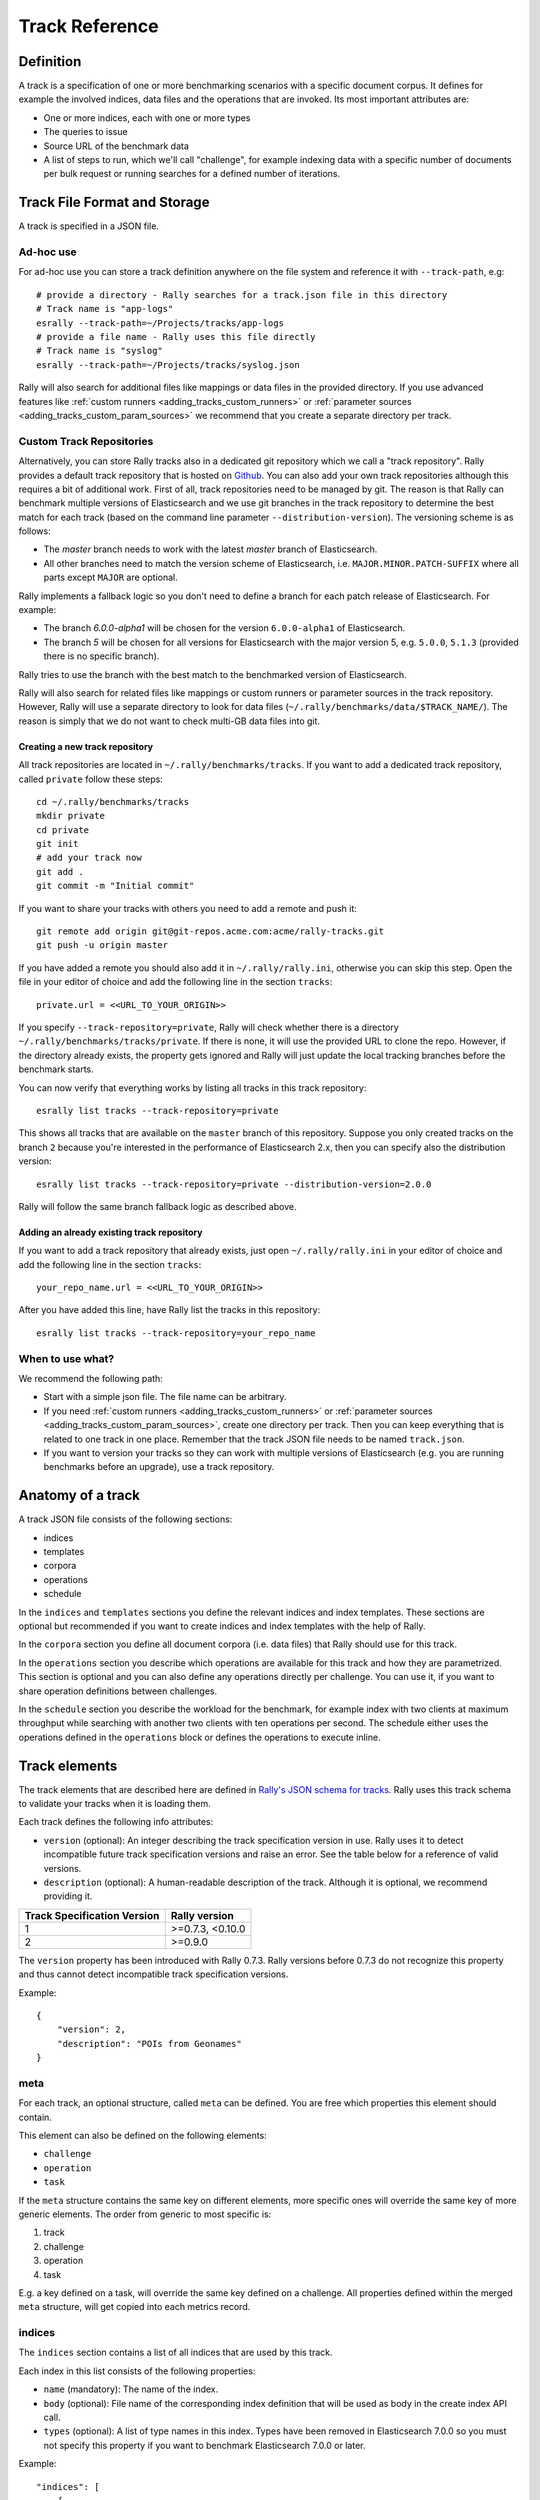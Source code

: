 Track Reference
---------------

Definition
==========

A track is a specification of one or more benchmarking scenarios with a specific document corpus. It defines for example the involved indices, data files and the operations that are invoked. Its most important attributes are:

* One or more indices, each with one or more types
* The queries to issue
* Source URL of the benchmark data
* A list of steps to run, which we'll call "challenge", for example indexing data with a specific number of documents per bulk request or running searches for a defined number of iterations.

Track File Format and Storage
=============================

A track is specified in a JSON file.

Ad-hoc use
..........

For ad-hoc use you can store a track definition anywhere on the file system and reference it with ``--track-path``, e.g::

   # provide a directory - Rally searches for a track.json file in this directory
   # Track name is "app-logs"
   esrally --track-path=~/Projects/tracks/app-logs
   # provide a file name - Rally uses this file directly
   # Track name is "syslog"
   esrally --track-path=~/Projects/tracks/syslog.json

Rally will also search for additional files like mappings or data files in the provided directory. If you use advanced features like :ref:`custom runners <adding_tracks_custom_runners>` or :ref:`parameter sources <adding_tracks_custom_param_sources>` we recommend that you create a separate directory per track.

Custom Track Repositories
.........................

Alternatively, you can store Rally tracks also in a dedicated git repository which we call a "track repository". Rally provides a default track repository that is hosted on `Github <https://github.com/elastic/rally-tracks>`_. You can also add your own track repositories although this requires a bit of additional work. First of all, track repositories need to be managed by git. The reason is that Rally can benchmark multiple versions of Elasticsearch and we use git branches in the track repository to determine the best match for each track (based on the command line parameter ``--distribution-version``). The versioning scheme is as follows:

* The `master` branch needs to work with the latest `master` branch of Elasticsearch.
* All other branches need to match the version scheme of Elasticsearch, i.e. ``MAJOR.MINOR.PATCH-SUFFIX`` where all parts except ``MAJOR`` are optional.

Rally implements a fallback logic so you don't need to define a branch for each patch release of Elasticsearch. For example:

* The branch `6.0.0-alpha1` will be chosen for the version ``6.0.0-alpha1`` of Elasticsearch.
* The branch `5` will be chosen for all versions for Elasticsearch with the major version 5, e.g. ``5.0.0``, ``5.1.3`` (provided there is no specific branch).

Rally tries to use the branch with the best match to the benchmarked version of Elasticsearch.

Rally will also search for related files like mappings or custom runners or parameter sources in the track repository. However, Rally will use a separate directory to look for data files (``~/.rally/benchmarks/data/$TRACK_NAME/``). The reason is simply that we do not want to check multi-GB data files into git.

Creating a new track repository
~~~~~~~~~~~~~~~~~~~~~~~~~~~~~~~

All track repositories are located in ``~/.rally/benchmarks/tracks``. If you want to add a dedicated track repository, called ``private`` follow these steps::

    cd ~/.rally/benchmarks/tracks
    mkdir private
    cd private
    git init
    # add your track now
    git add .
    git commit -m "Initial commit"


If you want to share your tracks with others you need to add a remote and push it::

    git remote add origin git@git-repos.acme.com:acme/rally-tracks.git
    git push -u origin master

If you have added a remote you should also add it in ``~/.rally/rally.ini``, otherwise you can skip this step. Open the file in your editor of choice and add the following line in the section ``tracks``::

    private.url = <<URL_TO_YOUR_ORIGIN>>

If you specify ``--track-repository=private``, Rally will check whether there is a directory ``~/.rally/benchmarks/tracks/private``. If there is none, it will use the provided URL to clone the repo. However, if the directory already exists, the property gets ignored and Rally will just update the local tracking branches before the benchmark starts.

You can now verify that everything works by listing all tracks in this track repository::

    esrally list tracks --track-repository=private

This shows all tracks that are available on the ``master`` branch of this repository. Suppose you only created tracks on the branch ``2`` because you're interested in the performance of Elasticsearch 2.x, then you can specify also the distribution version::

    esrally list tracks --track-repository=private --distribution-version=2.0.0


Rally will follow the same branch fallback logic as described above.

Adding an already existing track repository
~~~~~~~~~~~~~~~~~~~~~~~~~~~~~~~~~~~~~~~~~~~

If you want to add a track repository that already exists, just open ``~/.rally/rally.ini`` in your editor of choice and add the following line in the section ``tracks``::

    your_repo_name.url = <<URL_TO_YOUR_ORIGIN>>

After you have added this line, have Rally list the tracks in this repository::

    esrally list tracks --track-repository=your_repo_name

When to use what?
.................

We recommend the following path:

* Start with a simple json file. The file name can be arbitrary.
* If you need :ref:`custom runners <adding_tracks_custom_runners>` or :ref:`parameter sources <adding_tracks_custom_param_sources>`, create one directory per track. Then you can keep everything that is related to one track in one place. Remember that the track JSON file needs to be named ``track.json``.
* If you want to version your tracks so they can work with multiple versions of Elasticsearch (e.g. you are running benchmarks before an upgrade), use a track repository.

Anatomy of a track
==================

A track JSON file consists of the following sections:

* indices
* templates
* corpora
* operations
* schedule

In the ``indices`` and ``templates`` sections you define the relevant indices and index templates. These sections are optional but recommended if you want to create indices and index templates with the help of Rally.

In the ``corpora`` section you define all document corpora (i.e. data files) that Rally should use for this track.

In the ``operations`` section you describe which operations are available for this track and how they are parametrized. This section is optional and you can also define any operations directly per challenge. You can use it, if you want to share operation definitions between challenges.

In the ``schedule`` section you describe the workload for the benchmark, for example index with two clients at maximum throughput while searching with another two clients with ten operations per second. The schedule either uses the operations defined in the ``operations`` block or defines the operations to execute inline.

Track elements
==============

The track elements that are described here are defined in `Rally's JSON schema for tracks <https://github.com/elastic/rally/blob/master/esrally/resources/track-schema.json>`_. Rally uses this track schema to validate your tracks when it is loading them.

Each track defines the following info attributes:

* ``version`` (optional): An integer describing the track specification version in use. Rally uses it to detect incompatible future track specification versions and raise an error. See the table below for a reference of valid versions.
* ``description`` (optional): A human-readable description of the track. Although it is optional, we recommend providing it.

=========================== =================
Track Specification Version Rally version
=========================== =================
                          1  >=0.7.3, <0.10.0
                          2           >=0.9.0
=========================== =================

The ``version`` property has been introduced with Rally 0.7.3. Rally versions before 0.7.3 do not recognize this property and thus cannot detect incompatible track specification versions.

Example::

    {
        "version": 2,
        "description": "POIs from Geonames"
    }

meta
....

For each track, an optional structure, called ``meta`` can be defined. You are free which properties this element should contain.

This element can also be defined on the following elements:

* ``challenge``
* ``operation``
* ``task``

If the ``meta`` structure contains the same key on different elements, more specific ones will override the same key of more generic elements. The order from generic to most specific is:

1. track
2. challenge
3. operation
4. task

E.g. a key defined on a task, will override the same key defined on a challenge. All properties defined within the merged ``meta`` structure, will get copied into each metrics record.

indices
.......

The ``indices`` section contains a list of all indices that are used by this track.

Each index in this list consists of the following properties:

* ``name`` (mandatory): The name of the index.
* ``body`` (optional): File name of the corresponding index definition that will be used as body in the create index API call.
* ``types`` (optional): A list of type names in this index. Types have been removed in Elasticsearch 7.0.0 so you must not specify this property if you want to benchmark Elasticsearch 7.0.0 or later.

Example::

    "indices": [
        {
          "name": "geonames",
          "body": "geonames-index.json",
          "types": ["docs"]
        }
    ]

templates
.........

The ``templates`` section contains a list of all index templates that Rally should create.

* ``name`` (mandatory): Index template name
* ``index-pattern`` (mandatory): Index pattern that matches the index template. This must match the definition in the index template file.
* ``delete-matching-indices`` (optional, defaults to ``true``): Delete all indices that match the provided index pattern before start of the benchmark.
* ``template`` (mandatory): Index template file name

Example::

    "templates": [
        {
            "name": "my-default-index-template",
            "index-pattern": "my-index-*",
            "delete-matching-indices": true,
            "template": "default-template.json"
        }
    ]

corpora
.......

The ``corpora`` section contains all document corpora that are used by this track. Note that you can reuse document corpora across tracks; just copy & paste the respective corpora definitions. It consists of the following properties:

* ``name`` (mandatory): Name of this document corpus. As this name is also used by Rally in directory names, it is recommended to only use lower-case names without whitespaces for maximum compatibility across file systems.
* ``documents`` (mandatory): A list of documents files.

Each entry in the ``documents`` list consists of the following properties:

* ``base-url`` (optional): A http(s) or S3 URL that points to the root path where Rally can obtain the corresponding source file. Rally can also download data from private S3 buckets if access is properly `configured <https://boto3.amazonaws.com/v1/documentation/api/latest/guide/quickstart.html#configuration>`_.
* ``source-format`` (optional, default: ``bulk``): Defines in which format Rally should interpret the data file specified by ``source-file``. Currently, only ``bulk`` is supported.
* ``source-file`` (mandatory): File name of the corresponding documents. For local use, this file can be a ``.json`` file. If you provide a ``base-url`` we recommend that you provide a compressed file here. The following extensions are supported: ``.zip``, ``.bz2``, ``.gz``, ``.tar``, ``.tar.gz``, ``.tgz`` or ``.tar.bz2``. It must contain exactly one JSON file with the same name. The preferred file extension for our official tracks is ``.bz2``.
* ``includes-action-and-meta-data`` (optional, defaults to ``false``): Defines whether the documents file contains already an action and meta-data line (``true``) or only documents (``false``).
* ``document-count`` (mandatory): Number of documents in the source file. This number is used by Rally to determine which client indexes which part of the document corpus (each of the N clients gets one N-th of the document corpus). If you are using parent-child, specify the number of parent documents.
* ``compressed-bytes`` (optional but recommended): The size in bytes of the compressed source file. This number is used to show users how much data will be downloaded by Rally and also to check whether the download is complete.
* ``uncompressed-bytes`` (optional but recommended): The size in bytes of the source file after decompression. This number is used by Rally to show users how much disk space the decompressed file will need and to check that the whole file could be decompressed successfully.
* ``target-index``: Defines the name of the index which should be targeted for bulk operations. Rally will automatically derive this value if you have defined exactly one index in the ``indices`` section. Ignored if ``includes-action-and-meta-data`` is ``true``.
* ``target-type`` (optional): Defines the name of the document type which should be targeted for bulk operations. Rally will automatically derive this value if you have defined exactly one index in the ``indices`` section and this index has exactly one type. Ignored if ``includes-action-and-meta-data`` is ``true``. Types have been removed in Elasticsearch 7.0.0 so you must not specify this property if you want to benchmark Elasticsearch 7.0.0 or later.

To avoid repetition, you can specify default values on document corpus level for the following properties:

* ``base-url``
* ``source-format``
* ``includes-action-and-meta-data``
* ``target-index``
* ``target-type``

Examples

Here we define a single document corpus with one set of documents::

      "corpora": [
        {
          "name": "geonames",
          "documents": [
            {
              "base-url": "http://benchmarks.elasticsearch.org.s3.amazonaws.com/corpora/geonames",
              "source-file": "documents.json.bz2",
              "document-count": 11396505,
              "compressed-bytes": 264698741,
              "uncompressed-bytes": 3547614383,
              "target-index": "geonames",
              "target-type": "docs"
            }
          ]
        }
      ]

We can also define default values on document corpus level but override some of them (``base-url`` for the last entry)::

      "corpora": [
        {
          "name": "http_logs",
          "base-url": "http://benchmarks.elasticsearch.org.s3.amazonaws.com/corpora/http_logs",
          "target-type": "docs",
          "documents": [
            {
              "source-file": "documents-181998.json.bz2",
              "document-count": 2708746,
              "target-index": "logs-181998"
            },
            {
              "source-file": "documents-191998.json.bz2",
              "document-count": 9697882,
              "target-index": "logs-191998"
            },
            {
              "base-url": "http://example.org/corpora/http_logs",
              "source-file": "documents-201998.json.bz2",
              "document-count": 13053463,
              "target-index": "logs-201998"
            }
          ]
        }
      ]


challenge
.........

If your track defines only one benchmarking scenario specify the ``schedule`` on top-level. Use the ``challenge`` element if you want to specify additional properties like a name or a description. You can think of a challenge as a benchmarking scenario. If you have multiple challenges, you can define an array of ``challenges``.

This section contains one or more challenges which describe the benchmark scenarios for this data set. A challenge can reference all operations that are defined in the ``operations`` section.

Each challenge consists of the following properties:

* ``name`` (mandatory): A descriptive name of the challenge. Should not contain spaces in order to simplify handling on the command line for users.
* ``description`` (optional): A human readable description of the challenge.
* ``default`` (optional): If true, Rally selects this challenge by default if the user did not specify a challenge on the command line. If your track only defines one challenge, it is implicitly selected as default, otherwise you need to define ``"default": true`` on exactly one challenge.
* ``schedule`` (mandatory): Defines the workload. It is described in more detail below.

.. note::

    You should strive to minimize the number of challenges. If you just want to run a subset of the tasks in a challenge, use :ref:`task filtering <clr_include_tasks>`.

schedule
........

The ``schedule`` element contains a list of tasks that are executed by Rally, i.e. it describes the workload. Each task consists of the following properties:

* ``name`` (optional): This property defines an explicit name for the given task. By default the operation's name is implicitly used as the task name but if the same operation is run multiple times, a unique task name must be specified using this property.
* ``operation`` (mandatory): This property refers either to the name of an operation that has been defined in the ``operations`` section or directly defines an operation inline.
* ``clients`` (optional, defaults to 1): The number of clients that should execute a task concurrently.
* ``warmup-iterations`` (optional, defaults to 0): Number of iterations that each client should execute to warmup the benchmark candidate. Warmup iterations will not show up in the measurement results.
* ``iterations`` (optional, defaults to 1): Number of measurement iterations that each client executes. The command line report will automatically adjust the percentile numbers based on this number (i.e. if you just run 5 iterations you will not get a 99.9th percentile because we need at least 1000 iterations to determine this value precisely).
* ``warmup-time-period`` (optional, defaults to 0): A time period in seconds that Rally considers for warmup of the benchmark candidate. All response data captured during warmup will not show up in the measurement results.
* ``time-period`` (optional): A time period in seconds that Rally considers for measurement. Note that for bulk indexing you should usually not define this time period. Rally will just bulk index all documents and consider every sample after the warmup time period as measurement sample.
* ``schedule`` (optional, defaults to ``deterministic``): Defines the schedule for this task, i.e. it defines at which point in time during the benchmark an operation should be executed. For example, if you specify a ``deterministic`` schedule and a target-interval of 5 (seconds), Rally will attempt to execute the corresponding operation at second 0, 5, 10, 15 ... . Out of the box, Rally supports ``deterministic`` and ``poisson`` but you can define your own :doc:`custom schedules </adding_tracks>`.
* ``target-throughput`` (optional): Defines the benchmark mode. If it is not defined, Rally assumes this is a throughput benchmark and will run the task as fast as it can. This is mostly needed for batch-style operations where it is more important to achieve the best throughput instead of an acceptable latency. If it is defined, it specifies the number of requests per second over all clients. E.g. if you specify ``target-throughput: 1000`` with 8 clients, it means that each client will issue 125 (= 1000 / 8) requests per second. In total, all clients will issue 1000 requests each second. If Rally reports less than the specified throughput then Elasticsearch simply cannot reach it.
* ``target-interval`` (optional): This is just ``1 / target-throughput`` (in seconds) and may be more convenient for cases where the throughput is less than one operation per second. Define either ``target-throughput`` or ``target-interval`` but not both (otherwise Rally will raise an error).

Defining operations
~~~~~~~~~~~~~~~~~~~

In the following snippet we define two operations ``force-merge`` and a ``match-all`` query separately in an operations block::

    {
      "operations": [
        {
          "name": "force-merge",
          "operation-type": "force-merge"
        },
        {
          "name": "match-all-query",
          "operation-type": "search",
          "body": {
            "query": {
              "match_all": {}
            }
          }
        }
      ],
      "schedule": [
        {
          "operation": "force-merge",
          "clients": 1
        },
        {
          "operation": "match-all-query",
          "clients": 4,
          "warmup-iterations": 1000,
          "iterations": 1000,
          "target-throughput": 100
        }
      ]
    }

If we do not want to reuse these operations, we can also define them inline. Note that the ``operations`` section is gone::

    {
      "schedule": [
        {
          "operation": {
            "name": "force-merge",
            "operation-type": "force-merge"
          },
          "clients": 1
        },
        {
          "operation": {
            "name": "match-all-query",
            "operation-type": "search",
            "body": {
              "query": {
                "match_all": {}
              }
            }
          },
          "clients": 4,
          "warmup-iterations": 1000,
          "iterations": 1000,
          "target-throughput": 100
        }
      ]
    }

Contrary to the ``query``, the ``force-merge`` operation does not take any parameters, so Rally allows us to just specify the ``operation-type`` for this operation. It's name will be the same as the operation's type::

    {
      "schedule": [
        {
          "operation": "force-merge",
          "clients": 1
        },
        {
          "operation": {
            "name": "match-all-query",
            "operation-type": "search",
            "body": {
              "query": {
                "match_all": {}
              }
            }
          },
          "clients": 4,
          "warmup-iterations": 1000,
          "iterations": 1000,
          "target-throughput": 100
        }
      ]
    }

Choosing a schedule
~~~~~~~~~~~~~~~~~~~

Rally allows you to choose between the following schedules to simulate traffic:

* `deterministically distributed <https://en.wikipedia.org/wiki/Degenerate_distribution>`_
* `Poisson distributed <https://en.wikipedia.org/wiki/Poisson_distribution>`_

The diagram below shows how different schedules in Rally behave during the first ten seconds of a benchmark. Each schedule is configured for a (mean) target throughput of one operation per second.

.. image:: schedulers_10s.png
   :alt: Comparison of Scheduling Strategies in Rally

If you want as much reproducibility as possible you can choose the `deterministic` schedule. A Poisson distribution models random independent arrivals of clients which on average match the expected arrival rate which makes it suitable for modelling the behaviour of multiple clients that decide independently when to issue a request. For this reason, Poisson processes play an important role in `queueing theory <https://en.wikipedia.org/wiki/Queueing_theory>`_.

If you have more complex needs on how to model traffic, you can also implement a :doc:`custom schedule </adding_tracks>`.

Time-based vs. iteration-based
~~~~~~~~~~~~~~~~~~~~~~~~~~~~~~

You should usually use time periods for batch style operations and iterations for the rest. However, you can also choose to run a query for a certain time period.

All tasks in the ``schedule`` list are executed sequentially in the order in which they have been defined. However, it is also possible to execute multiple tasks concurrently, by wrapping them in a ``parallel`` element. The ``parallel`` element defines of the following properties:

* ``clients`` (optional): The number of clients that should execute the provided tasks. If you specify this property, Rally will only use as many clients as you have defined on the ``parallel`` element (see examples)!
* ``warmup-time-period`` (optional, defaults to 0): Allows to define a default value for all tasks of the ``parallel`` element.
* ``time-period`` (optional, no default value if not specified): Allows to define a default value for all tasks of the ``parallel`` element.
* ``warmup-iterations`` (optional, defaults to 0): Allows to define a default value for all tasks of the ``parallel`` element.
* ``iterations`` (optional, defaults to 1): Allows to define a default value for all tasks of the ``parallel`` element.
* ``completed-by`` (optional): Allows to define the name of one task in the ``tasks`` list. As soon as this task has completed, the whole ``parallel`` task structure is considered completed. If this property is not explicitly defined, the ``parallel`` task structure is considered completed as soon as all its subtasks have completed. A task is completed if and only if all associated clients have completed execution.
* ``tasks`` (mandatory): Defines a list of tasks that should be executed concurrently. Each task in the list can define the following properties that have been defined above: ``clients``, ``warmup-time-period``, ``time-period``, ``warmup-iterations`` and ``iterations``.

.. note::

    ``parallel`` elements cannot be nested.

.. warning::

    Specify the number of clients on each task separately. If you specify this number on the ``parallel`` element instead, Rally will only use that many clients in total and you will only want to use this behavior in very rare cases (see examples)!

.. _track_operations:

operations
..........

The ``operations`` section contains a list of all operations that are available when specifying a schedule. Operations define the static properties of a request against Elasticsearch whereas the ``schedule`` element defines the dynamic properties (such as the target throughput).

Each operation consists of the following properties:

* ``name`` (mandatory): The name of this operation. You can choose this name freely. It is only needed to reference the operation when defining schedules.
* ``operation-type`` (mandatory): Type of this operation. See below for the operation types that are supported out of the box in Rally. You can also add arbitrary operations by defining :doc:`custom runners </adding_tracks>`.
* ``include-in-reporting`` (optional, defaults to ``true`` for normal operations and to ``false`` for ***REMOVED***istrative operations): Whether or not this operation should be included in the command line report. For example you might want Rally to create an index for you but you are not interested in detailed metrics about it. Note that Rally will still record all metrics in the metrics store.

Some of the operations below are also retryable (marked accordingly below). Retryable operations expose the following properties:

* ``retries`` (optional, defaults to 0): The number of times the operation is retried.
* ``retry-until-success`` (optional, defaults to ``false``): Retries until the operation returns a success. This will also forcibly set ``retry-on-error`` to ``true``.
* ``retry-wait-period`` (optional, defaults to 0.5): The time in seconds to wait between retry attempts.
* ``retry-on-timeout`` (optional, defaults to ``true``): Whether to retry on connection timeout.
* ``retry-on-error`` (optional, defaults to ``false``): Whether to retry on errors (e.g. when an index could not be deleted).

Depending on the operation type a couple of further parameters can be specified.

bulk
~~~~

With the operation type ``bulk`` you can execute `bulk requests <http://www.elastic.co/guide/en/elasticsearch/reference/current/docs-bulk.html>`_. It supports the following properties:

* ``bulk-size`` (mandatory): Defines the bulk size in number of documents.
* ``ingest-percentage`` (optional, defaults to 100): A number between (0, 100] that defines how much of the document corpus will be bulk-indexed.
* ``corpora`` (optional): A list of document corpus names that should be targeted by this bulk-index operation. Only needed if the ``corpora`` section contains more than one document corpus and you don't want to index all of them with this operation.
* ``indices`` (optional): A list of index names that defines which indices should be used by this bulk-index operation. Rally will then only select the documents files that have a matching ``target-index`` specified.
* ``batch-size`` (optional): Defines how many documents Rally will read at once. This is an expert setting and only meant to avoid accidental bottlenecks for very small bulk sizes (e.g. if you want to benchmark with a bulk-size of 1, you should set ``batch-size`` higher).
* ``pipeline`` (optional): Defines the name of an (existing) ingest pipeline that should be used (only supported from Elasticsearch 5.0).
* ``conflicts`` (optional): Type of index conflicts to simulate. If not specified, no conflicts will be simulated (also read below on how to use external index ids with no conflicts). Valid values are: 'sequential' (A document id is replaced with a document id with a sequentially increasing id), 'random' (A document id is replaced with a document id with a random other id).
* ``conflict-probability`` (optional, defaults to 25 percent): A number between [0, 100] that defines how many of the documents will get replaced. Combining ``conflicts=sequential`` and ``conflict-probability=0`` makes Rally generate index ids by itself, instead of relying on Elasticsearch's `automatic id generation <https://www.elastic.co/guide/en/elasticsearch/reference/current/docs-index_.html#_automatic_id_generation>`_.
* ``on-conflict`` (optional, defaults to ``index``): Determines whether Rally should use the action ``index`` or ``update`` on id conflicts.
* ``recency`` (optional, defaults to 0): A number between [0,1] indicating whether to bias conflicting ids towards more recent ids (``recency`` towards 1) or whether to consider all ids for id conflicts (``recency`` towards 0). See the diagram below for details.
* ``detailed-results`` (optional, defaults to ``false``): Records more detailed meta-data for bulk requests. As it analyzes the corresponding bulk response in more detail, this might incur additional overhead which can skew measurement results.

The image below shows how Rally behaves with a ``recency`` set to 0.5. Internally, Rally uses the blue function for its calculations but to understand the behavior we will focus on red function (which is just the inverse). Suppose we have already generated ids from 1 to 100 and we are about to simulate an id conflict. Rally will randomly choose a value on the y-axis, e.g. 0.8 which is mapped to 0.1 on the x-axis. This means that in 80% of all cases, Rally will choose an id within the most recent 10%, i.e. between 90 and 100. With 20% probability the id will be between 1 and 89. The closer ``recency`` gets to zero, the "flatter" the red curve gets and the more likely Rally will choose less recent ids.

.. image:: recency.png
    :alt: Recency Function

You can also `explore the recency calculation interactively <https://www.desmos.com/calculator/zlzieypanv>`_.

Example::

    {
      "name": "index-append",
      "operation-type": "bulk",
      "bulk-size": 5000
    }


Throughput will be reported as number of indexed documents per second.

force-merge
~~~~~~~~~~~

With the operation type ``force-merge`` you can call the `force merge API <http://www.elastic.co/guide/en/elasticsearch/reference/current/indices-forcemerge.html>`_. On older versions of Elasticsearch (prior to 2.1), Rally will use the ``optimize API`` instead. It supports the following parameters:

* ``index`` (optional, defaults to the indices defined in the ``indices`` section or ``_all`` if no indices are defined there): The name of the index that should be force-merged.
* ``max-num-segments`` (optional)  The number of segments the index should be merged into. Defaults to simply checking if a merge needs to execute, and if so, executes it.

This is an ***REMOVED***istrative operation. Metrics are not reported by default. If reporting is forced by setting ``include-in-reporting`` to ``true``, then throughput is reported as the number of completed force-merge operations per second.

index-stats
~~~~~~~~~~~

With the operation type ``index-stats`` you can call the `indices stats API <http://www.elastic.co/guide/en/elasticsearch/reference/current/indices-stats.html>`_. It supports the following properties:

* ``index`` (optional, defaults to `_all`): An `index pattern <https://www.elastic.co/guide/en/elasticsearch/reference/current/multi-index.html>`_ that defines which indices should be targeted by this operation.
* ``condition`` (optional, defaults to no condition): A structured object with the properties ``path`` and ``expected-value``. If the actual value returned by indices stats API is equal to the expected value at the provided path, this operation will return successfully. See below for an example how this can be used.

In the following example the ``index-stats`` operation will wait until all segments have been merged::

    {
        "operation-type": "index-stats",
        "index": "_all",
        "condition": {
            "path": "_all.total.merges.current",
            "expected-value": 0
        },
        "retry-until-success": true
    }

Throughput will be reported as number of completed `index-stats` operations per second.

This operation is :ref:`retryable <track_operations>`.

node-stats
~~~~~~~~~~

With the operation type ``nodes-stats`` you can execute `nodes stats API <http://www.elastic.co/guide/en/elasticsearch/reference/current/cluster-nodes-stats.html>`_. It does not support any parameters.

Throughput will be reported as number of completed `node-stats` operations per second.

search
~~~~~~

With the operation type ``search`` you can execute `request body searches <http://www.elastic.co/guide/en/elasticsearch/reference/current/search-search.html>`_. It supports the following properties:

* ``index`` (optional): An `index pattern <https://www.elastic.co/guide/en/elasticsearch/reference/current/multi-index.html>`_ that defines which indices should be targeted by this query. Only needed if the ``index`` section contains more than one index. Otherwise, Rally will automatically derive the index to use. If you have defined multiple indices and want to query all of them, just specify ``"index": "_all"``.
* ``type`` (optional): Defines the type within the specified index for this query. By default, no ``type`` will be used and the query will be performed across all types in the provided index. Also, types have been removed in Elasticsearch 7.0.0 so you must not specify this property if you want to benchmark Elasticsearch 7.0.0 or later.
* ``cache`` (optional): Whether to use the query request cache. By default, Rally will define no value thus the default depends on the benchmark candidate settings and Elasticsearch version.
* ``request-params`` (optional): A structure containing arbitrary request parameters. The supported parameters names are documented in the `Search URI Request docs <https://www.elastic.co/guide/en/elasticsearch/reference/current/search-uri-request.html#_parameters_3>`_.

    .. note::
        1. Parameters that are implicitly set by Rally (e.g. `body` or `request_cache`) are not supported (i.e. you should not try to set them and if so expect unspecified behavior).
        2. Rally will not attempt to serialize the parameters and pass them as is. Always use "true" / "false" strings for boolean parameters (see example below).

* ``body`` (mandatory): The query body.
* ``response-compression-enabled`` (optional, defaults to ``true``): Allows to disable HTTP compression of responses. As these responses are sometimes large and decompression may be a bottleneck on the client, it is possible to turn off response compression.
* ``detailed-results`` (optional, defaults to ``false``): Records more detailed meta-data about queries. As it analyzes the corresponding response in more detail, this might incur additional overhead which can skew measurement results. This flag is ineffective for scroll queries.
* ``pages`` (optional): Number of pages to retrieve. If this parameter is present, a scroll query will be executed. If you want to retrieve all result pages, use the value "all".
* ``results-per-page`` (optional):  Number of documents to retrieve per page for scroll queries.

If ``detailed-results`` is set to ``true``, the following meta-data properties will be determined and stored:

* ``hits``
* ``hits_relation``
* ``timed_out``
* ``took``

Example::

    {
      "name": "default",
      "operation-type": "search",
      "body": {
        "query": {
          "match_all": {}
        }
      },
      "request-params": {
        "_source_include": "some_field",
        "analyze_wildcard": "false"
      }
    }

For scroll queries, throughput will be reported as number of retrieved scroll pages per second. The unit is ops/s, where one op(eration) is one page that has been retrieved. The rationale is that each HTTP request corresponds to one operation and we need to issue one HTTP request per result page. Note that if you use a dedicated Elasticsearch metrics store, you can also use other request-level meta-data such as the number of hits for your own analyses.

For other queries, throughput will be reported as number of search requests per second, also measured as ops/s.

.. _put_pipeline:

put-pipeline
~~~~~~~~~~~~

With the operation-type ``put-pipeline`` you can execute the `put pipeline API <https://www.elastic.co/guide/en/elasticsearch/reference/current/put-pipeline-api.html>`_. Note that this API is only available from Elasticsearch 5.0 onwards. It supports the following properties:

* `id` (mandatory): Pipeline id
* `body` (mandatory): Pipeline definition

In this example we setup a pipeline that adds location information to a ingested document as well as a pipeline failure block to change the index in which the document was supposed to be written. Note that we need to use the ``raw`` and ``endraw`` blocks to ensure that Rally does not attempt to resolve the Mustache template. See :ref:`template language <template_language>` for more information.

Example::

    {
      "name": "define-ip-geocoder",
      "operation-type": "put-pipeline",
      "id": "ip-geocoder",
      "body": {
        "description": "Extracts location information from the client IP.",
        "processors": [
          {
            "geoip": {
              "field": "clientip",
              "properties": [
                "city_name",
                "country_iso_code",
                "country_name",
                "location"
              ]
            }
          }
        ],
        "on_failure": [
          {
            "set": {
              "field": "_index",
              {% raw %}
              "value": "failed-{{ _index }}"
              {% endraw %}
            }
          }
        ]
      }
    }

Please see `the pipeline documentation <https://www.elastic.co/guide/en/elasticsearch/reference/current/handling-failure-in-pipelines.html>`_ for details on handling failures in pipelines.

This example requires that the ``ingest-geoip`` Elasticsearch plugin is installed.

This is an ***REMOVED***istrative operation. Metrics are not reported by default. Reporting can be forced by setting ``include-in-reporting`` to ``true``.

This operation is :ref:`retryable <track_operations>`.

put-settings
~~~~~~~~~~~~

With the operation-type ``put-settings`` you can execute the `cluster update settings API <http://www.elastic.co/guide/en/elasticsearch/reference/current/cluster-update-settings.html>`_. It supports the following properties:

* `body` (mandatory): The cluster settings to apply.

Example::

    {
      "name": "increase-watermarks",
      "operation-type": "put-settings",
      "body": {
        "transient" : {
            "cluster.routing.allocation.disk.watermark.low" : "95%",
            "cluster.routing.allocation.disk.watermark.high" : "97%",
            "cluster.routing.allocation.disk.watermark.flood_stage" : "99%"
        }
      }
    }

This is an ***REMOVED***istrative operation. Metrics are not reported by default. Reporting can be forced by setting ``include-in-reporting`` to ``true``.

This operation is :ref:`retryable <track_operations>`.

cluster-health
~~~~~~~~~~~~~~

With the operation ``cluster-health`` you can execute the `cluster health API <https://www.elastic.co/guide/en/elasticsearch/reference/current/cluster-health.html>`_. It supports the following properties:

* ``request-params`` (optional): A structure containing any request parameters that are allowed by the cluster health API. Rally will not attempt to serialize the parameters and pass them as is. Always use "true" / "false" strings for boolean parameters (see example below).
* ``index`` (optional): The name of the index that should be used to check.

The ``cluster-health`` operation will check whether the expected cluster health and will report a failure if this is not the case. Use ``--on-error`` on the command line to control Rally's behavior in case of such failures.

Example::

    {
      "name": "check-cluster-green",
      "operation-type": "cluster-health",
      "index": "logs-*",
      "request-params": {
        "wait_for_status": "green",
        "wait_for_no_relocating_shards": "true"
      }
    }

This is an ***REMOVED***istrative operation. Metrics are not reported by default. Reporting can be forced by setting ``include-in-reporting`` to ``true``.

This operation is :ref:`retryable <track_operations>`.

refresh
~~~~~~~

With the operation ``refresh`` you can execute the `refresh API <https://www.elastic.co/guide/en/elasticsearch/reference/current/indices-refresh.html>`_. It supports the following properties:

* ``index`` (optional, defaults to ``_all``): The name of the index that should be refreshed.

This is an ***REMOVED***istrative operation. Metrics are not reported by default. Reporting can be forced by setting ``include-in-reporting`` to ``true``.

This operation is :ref:`retryable <track_operations>`.

create-index
~~~~~~~~~~~~

With the operation ``create-index`` you can execute the `create index API <https://www.elastic.co/guide/en/elasticsearch/reference/current/indices-create-index.html>`_. It supports two modes: it creates either all indices that are specified in the track's ``indices`` section or it creates one specific index defined by this operation.

If you want it to create all indices that have been declared in the ``indices`` section you can specify the following properties:

* ``settings`` (optional): Allows to specify additional index settings that will be merged with the index settings specified in the body of the index in the ``indices`` section.
* ``request-params`` (optional): A structure containing any request parameters that are allowed by the create index API. Rally will not attempt to serialize the parameters and pass them as is. Always use "true" / "false" strings for boolean parameters (see example below).

If you want it to create one specific index instead, you can specify the following properties:

* ``index`` (mandatory): One or more names of the indices that should be created. If only one index should be created, you can use a string otherwise this needs to be a list of strings.
* ``body`` (optional): The body for the create index API call.
* ``request-params`` (optional): A structure containing any request parameters that are allowed by the create index API. Rally will not attempt to serialize the parameters and pass them as is. Always use "true" / "false" strings for boolean parameters (see example below).

**Examples**

The following snippet will create all indices that have been defined in the ``indices`` section. It will reuse all settings defined but override the number of shards::

    {
      "name": "create-all-indices",
      "operation-type": "create-index",
      "settings": {
        "index.number_of_shards": 1
      },
      "request-params": {
        "wait_for_active_shards": "true"
      }
    }

With the following snippet we will create a new index that is not defined in the ``indices`` section. Note that we specify the index settings directly in the body::

    {
      "name": "create-an-index",
      "operation-type": "create-index",
      "index": "people",
      "body": {
        "settings": {
          "index.number_of_shards": 0
        },
        "mappings": {
          "docs": {
            "properties": {
              "name": {
                "type": "text"
              }
            }
          }
        }
      }
    }

.. note::
   Types have been removed in Elasticsearch 7.0.0. If you want to benchmark Elasticsearch 7.0.0 or later you need to remove the mapping type above.

This is an ***REMOVED***istrative operation. Metrics are not reported by default. Reporting can be forced by setting ``include-in-reporting`` to ``true``.

This operation is :ref:`retryable <track_operations>`.

delete-index
~~~~~~~~~~~~

With the operation ``delete-index`` you can execute the `delete index API <https://www.elastic.co/guide/en/elasticsearch/reference/current/indices-delete-index.html>`_. It supports two modes: it deletes either all indices that are specified in the track's ``indices`` section or it deletes one specific index (pattern) defined by this operation.

If you want it to delete all indices that have been declared in the ``indices`` section, you can specify the following properties:

* ``only-if-exists`` (optional, defaults to ``true``): Defines whether an index should only be deleted if it exists.
* ``request-params`` (optional): A structure containing any request parameters that are allowed by the delete index API. Rally will not attempt to serialize the parameters and pass them as is. Always use "true" / "false" strings for boolean parameters (see example below).

If you want it to delete one specific index (pattern) instead, you can specify the following properties:

* ``index`` (mandatory): One or more names of the indices that should be deleted. If only one index should be deleted, you can use a string otherwise this needs to be a list of strings.
* ``only-if-exists`` (optional, defaults to ``true``): Defines whether an index should only be deleted if it exists.
* ``request-params`` (optional): A structure containing any request parameters that are allowed by the delete index API. Rally will not attempt to serialize the parameters and pass them as is. Always use "true" / "false" strings for boolean parameters (see example below).

**Examples**

With the following snippet we will delete all indices that are declared in the ``indices`` section but only if they existed previously (implicit default)::

    {
      "name": "delete-all-indices",
      "operation-type": "delete-index"
    }

With the following snippet we will delete all ``logs-*`` indices::

    {
      "name": "delete-logs",
      "operation-type": "delete-index",
      "index": "logs-*",
      "only-if-exists": false,
      "request-params": {
        "expand_wildcards": "all",
        "allow_no_indices": "true",
        "ignore_unavailable": "true"
      }
    }

This is an ***REMOVED***istrative operation. Metrics are not reported by default. Reporting can be forced by setting ``include-in-reporting`` to ``true``.

This operation is :ref:`retryable <track_operations>`.

create-index-template
~~~~~~~~~~~~~~~~~~~~~

With the operation ``create-index-template`` you can execute the `create index template API <https://www.elastic.co/guide/en/elasticsearch/reference/current/indices-templates.html>`_. It supports two modes: it creates either all index templates that are specified in the track's ``templates`` section or it creates one specific index template defined by this operation.

If you want it to create index templates that have been declared in the ``templates`` section you can specify the following properties:

* ``template`` (optional): If you specify a template name, only the template with this name will be created.
* ``settings`` (optional): Allows to specify additional settings that will be merged with the settings specified in the body of the index template in the ``templates`` section.
* ``request-params`` (optional): A structure containing any request parameters that are allowed by the create index template API. Rally will not attempt to serialize the parameters and pass them as is. Always use "true" / "false" strings for boolean parameters (see example below).

If you want it to create one specific index instead, you can specify the following properties:

* ``template`` (mandatory): The name of the index template that should be created.
* ``body`` (mandatory): The body for the create index template API call.
* ``request-params`` (optional): A structure containing any request parameters that are allowed by the create index template API. Rally will not attempt to serialize the parameters and pass them as is. Always use "true" / "false" strings for boolean parameters (see example below).

**Examples**

The following snippet will create all index templates that have been defined in the ``templates`` section::

    {
      "name": "create-all-templates",
      "operation-type": "create-index-template",
      "request-params": {
        "create": "true"
      }
    }

With the following snippet we will create a new index template that is not defined in the ``templates`` section. Note that we specify the index template settings directly in the body::

    {
      "name": "create-a-template",
      "operation-type": "create-index-template",
      "template": "defaults",
      "body": {
        "index_patterns": ["*"],
        "settings": {
          "number_of_shards": 3
        },
        "mappings": {
          "docs": {
            "_source": {
              "enabled": false
            }
          }
        }
      }
    }

.. note::
   Types have been removed in Elasticsearch 7.0.0. If you want to benchmark Elasticsearch 7.0.0 or later you need to remove the mapping type above.

This is an ***REMOVED***istrative operation. Metrics are not reported by default. Reporting can be forced by setting ``include-in-reporting`` to ``true``.

This operation is :ref:`retryable <track_operations>`.

delete-index-template
~~~~~~~~~~~~~~~~~~~~~

With the operation ``delete-index-template`` you can execute the `delete index template API <https://www.elastic.co/guide/en/elasticsearch/reference/current/indices-delete-index.html>`_. It supports two modes: it deletes either all index templates that are specified in the track's ``templates`` section or it deletes one specific index template defined by this operation.

If you want it to delete all index templates that have been declared in the ``templates`` section, you can specify the following properties:

* ``only-if-exists`` (optional, defaults to ``true``): Defines whether an index template should only be deleted if it exists.
* ``request-params`` (optional): A structure containing any request parameters that are allowed by the delete index template API. Rally will not attempt to serialize the parameters and pass them as is. Always use "true" / "false" strings for boolean parameters.

If you want it to delete one specific index template instead, you can specify the following properties:

* ``template`` (mandatory): The name of the index that should be deleted.
* ``only-if-exists`` (optional, defaults to ``true``): Defines whether the index template should only be deleted if it exists.
* ``delete-matching-indices`` (optional, defaults to ``false``): Whether to delete indices that match the index template's index pattern.
* ``index-pattern`` (mandatory iff ``delete-matching-indices`` is ``true``): Specifies the index pattern to delete.
* ``request-params`` (optional): A structure containing any request parameters that are allowed by the delete index template API. Rally will not attempt to serialize the parameters and pass them as is. Always use "true" / "false" strings for boolean parameters.

**Examples**

With the following snippet we will delete all index templates that are declared in the ``templates`` section but only if they existed previously (implicit default)::

    {
      "name": "delete-all-index-templates",
      "operation-type": "delete-index-template"
    }

With the following snippet we will delete the `default`` index template::

    {
      "name": "delete-default-template",
      "operation-type": "delete-index-template",
      "template": "default",
      "only-if-exists": false,
      "delete-matching-indices": true,
      "index-pattern": "*"
    }

.. note::
    If ``delete-matching-indices`` is set to ``true``, indices with the provided ``index-pattern`` are deleted regardless whether the index template has previously existed.

This is an ***REMOVED***istrative operation. Metrics are not reported by default. Reporting can be forced by setting ``include-in-reporting`` to ``true``.

This operation is :ref:`retryable <track_operations>`.

shrink-index
~~~~~~~~~~~~

With the operation ``shrink-index`` you can execute the `shrink index API <https://www.elastic.co/guide/en/elasticsearch/reference/current/indices-shrink-index.html>`_. Note that this does not correspond directly to the shrink index API call in Elasticsearch but it is a high-level operation that executes all the necessary low-level operations under the hood to shrink an index. It supports the following parameters:

* ``source-index`` (mandatory): The name of the index that should be shrinked.
* ``target-index`` (mandatory): The name of the index that contains the shrinked shards.
* ``target-body`` (mandatory): The body containing settings and aliases for ``target-index``.
* ``shrink-node`` (optional, defaults to a random data node): As a first step, the source index needs to be fully relocated to a single node. Rally will automatically choose a random data node in the cluster but you can choose one explicitly if needed.

Example::

    {
      "operation-type": "shrink-index",
      "shrink-node": "rally-node-0",
      "source-index": "src",
      "target-index": "target",
      "target-body": {
        "settings": {
          "index.number_of_replicas": 1,
          "index.number_of_shards": 1,
          "index.codec": "best_compression"
        }
      }
    }

This will shrink the index ``src`` to ``target``. The target index will consist of one shard and have one replica. With ``shrink-node`` we also explicitly specify the name of the node where we want the source index to be relocated to.

This operation is :ref:`retryable <track_operations>`.

delete-ml-datafeed
~~~~~~~~~~~~~~~~~~

With the operation ``delete-ml-datafeed`` you can execute the `delete datafeeds API <https://www.elastic.co/guide/en/elasticsearch/reference/current/ml-delete-datafeed.html>`_. The ``delete-ml-datafeed`` operation supports the following parameters:

* ``datafeed-id`` (mandatory): The name of the machine learning datafeed to delete.
* ``force`` (optional, defaults to ``false``): Whether to force deletion of a datafeed that has already been started.

This runner will intentionally ignore 404s from Elasticsearch so it is safe to execute this runner regardless whether a corresponding machine learning datafeed exists.

This operation works only if `machine-learning <https://www.elastic.co/products/stack/machine-learning>`__ is properly installed and enabled. This is an ***REMOVED***istrative operation. Metrics are not reported by default. Reporting can be forced by setting ``include-in-reporting`` to ``true``.

create-ml-datafeed
~~~~~~~~~~~~~~~~~~

With the operation ``create-ml-datafeed`` you can execute the `create datafeeds API <https://www.elastic.co/guide/en/elasticsearch/reference/current/ml-put-datafeed.html>`__. The ``create-ml-datafeed`` operation supports the following parameters:

* ``datafeed-id`` (mandatory): The name of the machine learning datafeed to create.
* ``body`` (mandatory): Request body containing the definition of the datafeed. Please see the `create datafeed API <https://www.elastic.co/guide/en/elasticsearch/reference/current/ml-put-datafeed.html>`__ documentation for more details.

This operation works only if `machine-learning <https://www.elastic.co/products/stack/machine-learning>`__ is properly installed and enabled. This is an ***REMOVED***istrative operation. Metrics are not reported by default. Reporting can be forced by setting ``include-in-reporting`` to ``true``.

This operation is :ref:`retryable <track_operations>`.

start-ml-datafeed
~~~~~~~~~~~~~~~~~

With the operation ``start-ml-datafeed`` you can execute the `start datafeeds API <https://www.elastic.co/guide/en/elasticsearch/reference/current/ml-start-datafeed.html>`__. The ``start-ml-datafeed`` operation supports the following parameters which are documented in the `start datafeed API <https://www.elastic.co/guide/en/elasticsearch/reference/current/ml-start-datafeed.html>`__ documentation:

* ``datafeed-id`` (mandatory): The name of the machine learning datafeed to start.
* ``body`` (optional, defaults to empty): Request body with start parameters.
* ``start`` (optional, defaults to empty): Start timestamp of the datafeed.
* ``end`` (optional, defaults to empty): End timestamp of the datafeed.
* ``timeout`` (optional, defaults to empty): Amount of time to wait until a datafeed starts.

This operation works only if `machine-learning <https://www.elastic.co/products/stack/machine-learning>`__ is properly installed and enabled. This is an ***REMOVED***istrative operation. Metrics are not reported by default. Reporting can be forced by setting ``include-in-reporting`` to ``true``.

This operation is :ref:`retryable <track_operations>`.

stop-ml-datafeed
~~~~~~~~~~~~~~~~

With the operation ``stop-ml-datafeed`` you can execute the `stop datafeed API <https://www.elastic.co/guide/en/elasticsearch/reference/current/ml-stop-datafeed.html>`_. The ``stop-ml-datafeed`` operation supports the following parameters:

* ``datafeed-id`` (mandatory): The name of the machine learning datafeed to start.
* ``force`` (optional, defaults to ``false``): Whether to forcefully stop an already started datafeed.
* ``timeout`` (optional, defaults to empty): Amount of time to wait until a datafeed stops.

This operation works only if `machine-learning <https://www.elastic.co/products/stack/machine-learning>`__ is properly installed and enabled. This is an ***REMOVED***istrative operation. Metrics are not reported by default. Reporting can be forced by setting ``include-in-reporting`` to ``true``.

This operation is :ref:`retryable <track_operations>`.

delete-ml-job
~~~~~~~~~~~~~

With the operation ``delete-ml-job`` you can execute the `delete jobs API <https://www.elastic.co/guide/en/elasticsearch/reference/current/ml-delete-job.html>`_. The ``delete-ml-job`` operation supports the following parameters:

* ``job-id`` (mandatory): The name of the machine learning job to delete.
* ``force`` (optional, defaults to ``false``): Whether to force deletion of a job that has already been opened.

This runner will intentionally ignore 404s from Elasticsearch so it is safe to execute this runner regardless whether a corresponding machine learning job exists.

This operation works only if `machine-learning <https://www.elastic.co/products/stack/machine-learning>`__ is properly installed and enabled. This is an ***REMOVED***istrative operation. Metrics are not reported by default. Reporting can be forced by setting ``include-in-reporting`` to ``true``.

This operation is :ref:`retryable <track_operations>`.

create-ml-job
~~~~~~~~~~~~~

With the operation ``create-ml-job`` you can execute the `create jobs API <https://www.elastic.co/guide/en/elasticsearch/reference/current/ml-put-job.html>`__. The ``create-ml-job`` operation supports the following parameters:

* ``job-id`` (mandatory): The name of the machine learning job to create.
* ``body`` (mandatory): Request body containing the definition of the job. Please see the `create job API <https://www.elastic.co/guide/en/elasticsearch/reference/current/ml-put-job.html>`__ documentation for more details.

This operation works only if `machine-learning <https://www.elastic.co/products/stack/machine-learning>`__ is properly installed and enabled. This is an ***REMOVED***istrative operation. Metrics are not reported by default. Reporting can be forced by setting ``include-in-reporting`` to ``true``.

This operation is :ref:`retryable <track_operations>`.

open-ml-job
~~~~~~~~~~~

With the operation ``open-ml-job`` you can execute the `open jobs API <https://www.elastic.co/guide/en/elasticsearch/reference/current/ml-open-job.html>`_. The ``open-ml-job`` operation supports the following parameters:

* ``job-id`` (mandatory): The name of the machine learning job to open.

This operation works only if `machine-learning <https://www.elastic.co/products/stack/machine-learning>`__ is properly installed and enabled. This is an ***REMOVED***istrative operation. Metrics are not reported by default. Reporting can be forced by setting ``include-in-reporting`` to ``true``.

This operation is :ref:`retryable <track_operations>`.

close-ml-job
~~~~~~~~~~~~

With the operation ``close-ml-job`` you can execute the `close jobs API. The ``close-ml-job`` operation supports the following parameters:

* ``job-id`` (mandatory): The name of the machine learning job to start.
* ``force`` (optional, defaults to ``false``): Whether to forcefully stop an already opened job.
* ``timeout`` (optional, defaults to empty): Amount of time to wait until a job stops.

This operation works only if `machine-learning <https://www.elastic.co/products/stack/machine-learning>`__ is properly installed and enabled. This is an ***REMOVED***istrative operation. Metrics are not reported by default. Reporting can be forced by setting ``include-in-reporting`` to ``true``.

This operation is :ref:`retryable <track_operations>`.

raw-request
~~~~~~~~~~~

With the operation ``raw-request`` you can execute arbitrary HTTP requests against Elasticsearch. This is a low-level operation that should only be used if no high-level operation is available. Note that it is always possible to write a :ref:`custom runner <adding_tracks_custom_runners>`. The ``raw-request`` operation supports the following parameters:

* ``method`` (optional, defaults to ``GET``): The HTTP request method to use
* ``path`` (mandatory): Path for the API call (excluding host and port). The path must begin with a ``/``. Example: ``/myindex/_flush``.
* ``header`` (optional): A structure containing any request headers as key-value pairs.
* ``body`` (optional): The document body.
* ``request-params`` (optional): A structure containing HTTP request parameters.
* ``ignore`` (optional): An array of HTTP response status codes to ignore (i.e. consider as successful).

sleep
~~~~~

With the operation ``sleep`` you can sleep for a certain duration to ensure no requests are executed by the corresponding clients. The ``sleep`` operation supports the following parameter:

* ``duration`` (mandatory): A non-negative number that defines the sleep duration in seconds.

.. note::
    The ``sleep`` operation is only useful in very limited circumstances. To throttle throughput, specify a ``target-throughput`` on the corresponding task instead.

This is an ***REMOVED***istrative operation. Metrics are not reported by default. Reporting can be forced by setting ``include-in-reporting`` to ``true``.

delete-snapshot-repository
~~~~~~~~~~~~~~~~~~~~~~~~~~

With the operation ``delete-snapshot-repository`` you can delete an existing snapshot repository. The ``delete-snapshot-repository`` operation supports the following parameter:

* ``repository`` (mandatory): The name of the snapshot repository to delete.

This is an ***REMOVED***istrative operation. Metrics are not reported by default. Reporting can be forced by setting ``include-in-reporting`` to ``true``.

This operation is :ref:`retryable <track_operations>`.

create-snapshot-repository
~~~~~~~~~~~~~~~~~~~~~~~~~~

With the operation ``create-snapshot-repository`` you can create a new snapshot repository. The ``create-snapshot-repository`` operation supports the following parameters:

* ``repository`` (mandatory): The name of the snapshot repository to create.
* ``body`` (mandatory): The body of the create snapshot repository request.
* ``request-params`` (optional): A structure containing HTTP request parameters.

This is an ***REMOVED***istrative operation. Metrics are not reported by default. Reporting can be forced by setting ``include-in-reporting`` to ``true``.

This operation is :ref:`retryable <track_operations>`.

restore-snapshot
~~~~~~~~~~~~~~~~

With the operation ``restore-snapshot`` you can restore a snapshot from an already created snapshot repository. The ``restore-snapshot`` operation supports the following parameters:

* ``repository`` (mandatory): The name of the snapshot repository to use. This snapshot repository must exist prior to calling ``restore-snapshot``.
* ``snapshot`` (mandatory): The name of the snapshot to restore.
* ``body`` (optional): The body of the `snapshot restore request <https://www.elastic.co/guide/en/elasticsearch/reference/current/modules-snapshots.html#restore-snapshot>`_.
* ``wait-for-completion`` (optional, defaults to ``False``): Whether this call should return immediately or block until the snapshot is restored.
* ``request-params`` (optional): A structure containing HTTP request parameters.

.. note::
    In order to ensure that the track execution only continues after a snapshot has been restored, set ``wait-for-completion`` to ``true`` **and** increase the request timeout. In the example below we set it to 7200 seconds (or 2 hours)::

        "request-params": {
            "request_timeout": 7200
        }

    However, this might not work if a proxy is in between the client and Elasticsearch and the proxy has a shorter request timeout configured than the client. In this case, keep the default value for ``wait-for-completion`` and instead add a ``wait-for-recovery`` runner in the next step. This has the additional advantage that you'll get a progress report while the snapshot is being restored.

This is an ***REMOVED***istrative operation. Metrics are not reported by default. Reporting can be forced by setting ``include-in-reporting`` to ``true``.

wait-for-recovery
~~~~~~~~~~~~~~~~~

With the operation ``wait-for-recovery`` you can wait until an ongoing shard recovery finishes. The ``wait-for-recovery`` operation supports the following parameters:

* ``completion-recheck-attempts`` (optional, defaults to 3): It might be possible that the `index recovery API <https://www.elastic.co/guide/en/elasticsearch/reference/current/indices-recovery.html>`_ reports that there are no active shard recoveries when a new one might be scheduled shortly afterwards. Therefore, this operation will check several times whether there are still no active recoveries. In between those attempts, it will wait for a time period specified by ``completion-recheck-wait-period``.
* ``completion-recheck-wait-period`` (optional, defaults to 2 seconds): Time in seconds to wait in between consecutive attempts.

.. warning::

    By default this operation will run unthrottled (like any other) but you should limit the number of calls by specifying one of the ``target-throughput`` or ``target-interval`` properties on the corresponding task::

        {
          "operation": {
            "operation-type": "wait-for-recovery",
            "completion-recheck-attempts": 2,
            "completion-recheck-wait-period": 5
          },
          "target-interval": 10
        }

    In this example, Rally will check the progress of shard recovery every ten seconds (as specified by ``target-throughput``). When the index recovery API reports that there are no active recoveries, it will still check this twice (``completion-recheck-attempts``), waiting for five seconds in between those calls (``completion-recheck-wait-period``).

This is an ***REMOVED***istrative operation. Metrics are not reported by default. Reporting can be forced by setting ``include-in-reporting`` to ``true``.

This operation is :ref:`retryable <track_operations>`.

Examples
========

A track with a single task
..........................

To get started with custom tracks, you can benchmark a single task, e.g. a match_all query::

    {
      "schedule": [
        {
          "operation": {
            "operation-type": "search",
            "index": "_all",
            "body": {
              "query": {
                "match_all": {}
              }
            }
          },
          "warmup-iterations": 100,
          "iterations": 100,
          "target-throughput": 10
        }
      ]
    }


This track assumes that you have an existing cluster with pre-populated data. It will run the provided ``match_all`` query at 10 operations per second with one client and use 100 iterations as warmup and the next 100 iterations to measure.

For the examples below, note that we do not show the operation definition but you should be able to infer from the operation name what it is doing.

Running unthrottled
...................

In this example Rally will run a bulk index operation unthrottled for one hour::

      "schedule": [
        {
          "operation": "bulk",
          "warmup-time-period": 120,
          "time-period": 3600,
          "clients": 8
        }
      ]

Running tasks in parallel
.........................

.. note::
   You cannot nest parallel tasks.

If we want to run tasks in parallel, we can use the ``parallel`` element. In the simplest case, you let Rally decide the number of clients needed to run the parallel tasks (note how we can define default values on the ``parallel`` element)::


        {
          "parallel": {
            "warmup-iterations": 50,
            "iterations": 100,
            "tasks": [
              {
                "operation": "default",
                "target-throughput": 50
              },
              {
                "operation": "term",
                "target-throughput": 200
              },
              {
                "operation": "phrase",
                "target-throughput": 200
              }
            ]
          }
        }
      ]
    }

Rally will determine that three clients are needed to run each task in a dedicated client. You can also see that each task can have different settings.

However, you can also explicitly define the number of clients::

      "schedule": [
        {
          "parallel": {
            "warmup-iterations": 50,
            "iterations": 100,
            "tasks": [
              {
                "operation": "match-all",
                "clients": 4,
                "target-throughput": 50
              },
              {
                "operation": "term",
                "clients": 2,
                "target-throughput": 200
              },
              {
                "operation": "phrase",
                "clients": 2,
                "target-throughput": 200
              }
            ]
          }
        }
      ]

This schedule will run a match all query, a term query and a phrase query concurrently. It will run with eight clients in total (four for the match all query and two each for the term and phrase query).

In this scenario, we run indexing and a few queries in parallel with a total of 14 clients::

      "schedule": [
        {
          "parallel": {
            "tasks": [
              {
                "operation": "bulk",
                "warmup-time-period": 120,
                "time-period": 3600,
                "clients": 8,
                "target-throughput": 50
              },
              {
                "operation": "default",
                "clients": 2,
                "warmup-iterations": 50,
                "iterations": 100,
                "target-throughput": 50
              },
              {
                "operation": "term",
                "clients": 2,
                "warmup-iterations": 50,
                "iterations": 100,
                "target-throughput": 200
              },
              {
                "operation": "phrase",
                "clients": 2,
                "warmup-iterations": 50,
                "iterations": 100,
                "target-throughput": 200
              }
            ]
          }
        }
      ]

We can use ``completed-by`` to stop querying as soon as bulk-indexing has completed::

      "schedule": [
        {
          "parallel": {
            "completed-by": "bulk",
            "tasks": [
              {
                "operation": "bulk",
                "warmup-time-period": 120,
                "time-period": 3600,
                "clients": 8,
                "target-throughput": 50
              },
              {
                "operation": "default",
                "clients": 2,
                "warmup-time-period": 480,
                "time-period": 7200,
                "target-throughput": 50
              }
            ]
          }
        }
      ]

We can also mix sequential tasks with the ``parallel`` element. In this scenario we are indexing with 8 clients and continue querying with 6 clients after indexing has finished::

    "schedule": [
      {
        "operation": "bulk",
        "warmup-time-period": 120,
        "time-period": 3600,
        "clients": 8,
        "target-throughput": 50
      },
      {
        "parallel": {
          "warmup-iterations": 50,
          "iterations": 100,
          "tasks": [
            {
              "operation": "default",
              "clients": 2,
              "target-throughput": 50
            },
            {
              "operation": "term",
              "clients": 2,
              "target-throughput": 200
            },
            {
              "operation": "phrase",
              "clients": 2,
              "target-throughput": 200
            }
          ]
        }
      }
    ]

Be aware of the following case where we explicitly define that we want to run only with two clients *in total*::

      "schedule": [
        {
          "parallel": {
            "warmup-iterations": 50,
            "iterations": 100,
            "clients": 2,
            "tasks": [
              {
                "operation": "match-all",
                "target-throughput": 50
              },
              {
                "operation": "term",
                "target-throughput": 200
              },
              {
                "operation": "phrase",
                "target-throughput": 200
              }
            ]
          }
        }
      ]

Rally will *not* run all three tasks in parallel because you specified that you want only two clients in total. Hence, Rally will first run "match-all" and "term" concurrently (with one client each). After they have finished, Rally will run "phrase" with one client. You could also specify more clients than there are tasks but these will then just idle.

You can also specify a number of clients on sub tasks explicitly (by default, one client is assumed per subtask). This allows to define a weight for each client operation. Note that you need to define the number of clients also on the ``parallel`` parent element, otherwise Rally would determine the number of total needed clients again on its own::

        {
          "parallel": {
            "clients": 3,
            "warmup-iterations": 50,
            "iterations": 100,
            "tasks": [
              {
                "operation": "default",
                "target-throughput": 50
              },
              {
                "operation": "term",
                "target-throughput": 200
              },
              {
                "operation": "phrase",
                "target-throughput": 200,
                "clients": 2
              }
            ]
          }
        }

This will ensure that the phrase query will be executed by two clients. All other ones are executed by one client.

